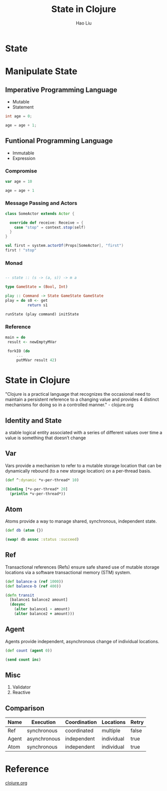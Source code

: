 #+Title: State in Clojure
#+Author: Hao Liu
#+Email: sniperliuhao@gmail.com

#+OPTIONS: reveal_center:t reveal_progress:t reveal_history:nil reveal_control:t reveal_frag:t
#+OPTIONS: reveal_rolling_links:t reveal_keyboard:t reveal_overview:t num:nil
#+OPTIONS: reveal_width:1200 reveal_height:800
#+OPTIONS: toc:1
#+REVEAL_ROOT: http://cdn.jsdelivr.net/reveal.js/3.0.0/
#+REVEAL_MARGIN: 0.1
#+REVEAL_MIN_SCALE: 0.5
#+REVEAL_MAX_SCALE: 2.5
#+REVEAL_TRANS: cube
#+REVEAL_THEME: black
#+REVEAL_HLEVEL: 2
#+REVEAL_HEAD_PREAMBLE: <meta name="description" content="State in Clojure">
#+REVEAL_POSTAMBLE: <p> Created by sniperliu. </p>
#+REVEAL_PLUGINS: (markdown notes)

* State
[[./images/weather.gif]]

* Manipulate State
** Imperative Programming Language
  - Mutable
  - Statement
  #+ATTR_REVEAL: :frag appear
  #+BEGIN_SRC c
  int age = 0;

  age = age + 1;
  #+END_SRC
** Funtional Programming Language
  - Immutable
  - Expression
*** Compromise
   #+ATTR_REVEAL: :frag appear
   #+BEGIN_SRC scala
   var age = 10

   age = age + 1
   #+END_SRC
*** Message Passing and Actors
   #+ATTR_REVEAL: :frag appear
   #+BEGIN_SRC scala
   class SomeActor extends Actor {

     override def receive: Receive = {
       case "stop" ⇒ context.stop(self)
     }
   }

   val first = system.actorOf(Props[SomeActor], "first")
   first ! "stop"
   #+END_SRC
*** Monad
   #+ATTR_REVEAL: :frag appear
   #+BEGIN_SRC haskell

   -- state :: (s -> (a, s)) -> m a

   type GameState = (Bool, Int)

   play :: Command -> State GameState GameState
   play = do s0 <- get
             return s1

   runState (play command) initState
   #+END_SRC
*** Reference
   #+ATTR_REVEAL: :frag appear
   #+BEGIN_SRC haskell
   main = do
    result <- newEmptyMVar

    forkIO (do
        ...
        putMVar result 42)
   #+END_SRC
* State in Clojure
  "Clojure is a practical language that recognizes the occasional need to maintain a persistent reference to a changing value and provides 4 distinct mechanisms for doing so in a controlled manner." - clojure.org
** Identity and State
  a stable logical entity associated with a series of different values over time
  a value is something that doesn’t change
** Var
  Vars provide a mechanism to refer to a mutable storage location that can be dynamically rebound (to a new storage location) on a per-thread basis.
  #+ATTR_REVEAL: :frag appear
  #+BEGIN_SRC clojure
  (def ^:dynamic *v-per-thread* 10)

  (binding [*v-per-thread* 20]
    (println *v-per-thread*))
  #+END_SRC
** Atom
  Atoms provide a way to manage shared, synchronous, independent state.
  #+ATTR_REVEAL: :frag appear
  #+BEGIN_SRC clojure
  (def db (atom {})

  (swap! db assoc :status :succeed)
  #+END_SRC
** Ref
  Transactional references (Refs) ensure safe shared use of mutable storage locations via a software transactional memory (STM) system.
  #+ATTR_REVEAL: :frag appear
  #+BEGIN_SRC clojure
  (def balance-a (ref 1000))
  (def balance-b (ref 400))

  (defn transit
    [balance1 balance2 amount]
    (dosync
      (alter balance1 - amount)
      (alter balance2 + amount)))
  #+END_SRC
** Agent
  Agents provide independent, asynchronous change of individual locations.
  #+ATTR_REVEAL: :frag appear
  #+BEGIN_SRC clojure
  (def count (agent 0))

  (send count inc)
  #+END_SRC
** Misc
  1. Validator
  1. Reactive
** Comparison
  | Name  | Execution    | Coordination | Locations  | Retry |
  |-------+--------------+--------------+------------+-------|
  | Ref   | synchronous  | coordinated  | multiple   | false |
  | Agent | asynchronous | independent  | individual | true  |
  | Atom  | synchronous  | independent  | individual | true  |
* Reference
  [[https://clojure.org][clojure.org]]

